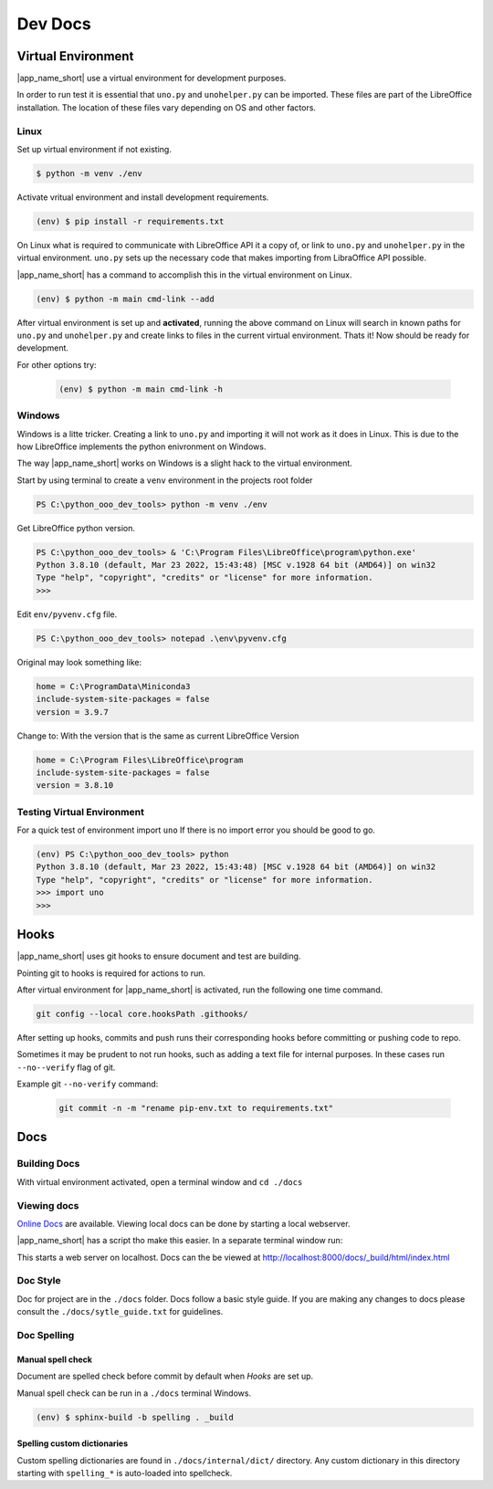Dev Docs
========

Virtual Environment
-------------------

|app_name_short| use a virtual environment for development purposes.



In order to run test it is essential that ``uno.py`` and ``unohelper.py`` can be imported.
These files are part of the LibreOffice installation.
The location of these files vary depending on OS and other factors.

Linux
^^^^^

Set up virtual environment if not existing.

.. code-block:: text

    $ python -m venv ./env

Activate vritual environment and install development requirements.

.. code-block:: text

    (env) $ pip install -r requirements.txt

On Linux what is required to communicate with LibreOffice API it a copy of, or link to ``uno.py`` and ``unohelper.py`` in the virtual environment.
``uno.py`` sets up the necessary code that makes importing from LibraOffice API possible.

|app_name_short| has a command to accomplish this in the virtual environment on Linux.

.. code-block:: text

    (env) $ python -m main cmd-link --add

After virtual environment is set up and **activated**, running the above command on Linux will search in known paths for ``uno.py`` and ``unohelper.py``
and create links to files in the current virtual environment.
Thats it! Now should be ready for development.

For other options try:

    .. code-block:: text

        (env) $ python -m main cmd-link -h



Windows
^^^^^^^

Windows is a litte tricker. Creating a link to ``uno.py`` and importing it will not work as it does in Linux.
This is due to the how LibreOffice implements the python enivronment on Windows.

The way |app_name_short| works on Windows is a slight hack to the virtual environment.

Start by using terminal to create a ``venv`` environment in the projects root folder

.. code-block:: text

    PS C:\python_ooo_dev_tools> python -m venv ./env

Get LibreOffice python version.

.. code-block:: text

    PS C:\python_ooo_dev_tools> & 'C:\Program Files\LibreOffice\program\python.exe'
    Python 3.8.10 (default, Mar 23 2022, 15:43:48) [MSC v.1928 64 bit (AMD64)] on win32
    Type "help", "copyright", "credits" or "license" for more information.
    >>>

Edit ``env/pyvenv.cfg``  file.

.. code-block:: text

    PS C:\python_ooo_dev_tools> notepad .\env\pyvenv.cfg

Original may look something like:


.. code-block:: text

    home = C:\ProgramData\Miniconda3
    include-system-site-packages = false
    version = 3.9.7

Change to: With the version that is the same as current LibreOffice Version

.. code-block:: text

    home = C:\Program Files\LibreOffice\program
    include-system-site-packages = false
    version = 3.8.10

Testing Virtual Environment
^^^^^^^^^^^^^^^^^^^^^^^^^^^

For a quick test of environment import ``uno`` If there is no import  error you should be good to go.

.. code-block:: text

    (env) PS C:\python_ooo_dev_tools> python
    Python 3.8.10 (default, Mar 23 2022, 15:43:48) [MSC v.1928 64 bit (AMD64)] on win32
    Type "help", "copyright", "credits" or "license" for more information.
    >>> import uno
    >>>


Hooks
-----

|app_name_short| uses git hooks to ensure document and test are building.

Pointing git to hooks is required for actions to run.

After virtual environment for |app_name_short| is activated, run the following one time command.

.. code-block:: shell

    git config --local core.hooksPath .githooks/

After setting up hooks, commits and push runs their corresponding hooks before committing or pushing code to repo.

Sometimes it may be prudent to not run hooks, such as adding a text file for internal purposes.
In these cases run ``--no--verify`` flag of git.

Example git ``--no-verify`` command:

    .. code-block:: shell

        git commit -n -m "rename pip-env.txt to requirements.txt"

Docs
----

Building Docs
^^^^^^^^^^^^^

With virtual environment activated, open a terminal window and ``cd ./docs``

.. code-block:: text
    :caption: Linux

    (env) $ make html

.. code-block:: text
    :caption: Windows

    (env) PS > .\make.bat html

Viewing docs
^^^^^^^^^^^^

|online_docs|_ are available.
Viewing local docs can be done by starting a local webserver.

|app_name_short| has a script tho make this easier. In a separate terminal window run:

.. code-block:: text
    :caption: Linux

    (env) $ python cmds/run_http.py

.. code-block:: text
    :caption: Windows

    (env) PS > python .\cmds\run_http.py

This starts a web server on localhost. Docs can the be viewed at http://localhost:8000/docs/_build/html/index.html

Doc Style
^^^^^^^^^

Doc for project are in the ``./docs`` folder.
Docs follow a basic style guide. If you are making any changes to docs please consult the ``./docs/sytle_guide.txt`` for guidelines.

Doc Spelling
^^^^^^^^^^^^

Manual spell check
""""""""""""""""""

Document are spelled check before commit by default when `Hooks` are set up.

Manual spell check can be run in a ``./docs`` terminal Windows.

.. code-block:: text

    (env) $ sphinx-build -b spelling . _build


Spelling custom dictionaries
""""""""""""""""""""""""""""

Custom spelling dictionaries are found in ``./docs/internal/dict/`` directory.
Any custom dictionary in this directory starting with ``spelling_*`` is auto-loaded into spellcheck.

.. |online_docs| replace:: Online Docs
.. _online_docs: https://python-ooo-dev-tools.readthedocs.io/en/latest/
